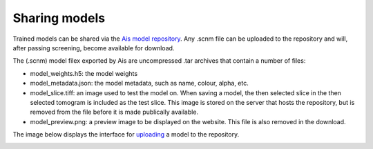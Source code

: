 Sharing models
__________

Trained models can be shared via the `Ais model repository <https://www.aiscryoet.org>`_. Any .scnm file can be uploaded to the repository and will, after passing screening, become available for download.

The (.scnm) model filex exported by Ais are uncompressed .tar archives that contain a number of files:

* model_weights.h5: the model weights
* model_metadata.json: the model metadata, such as name, colour, alpha, etc.
* model_slice.tiff: an image used to test the model on. When saving a model, the then selected slice in the then selected tomogram is included as the test slice. This image is stored on the server that hosts the repository, but is removed from the file before it is made publically available.
* model_preview.png: a preview image to be displayed on the website. This file is also removed in the download.

The image below displays the interface for `uploading <https://www.aiscryoet.org/upload>`_ a model to the repository.

.. image:: ./res/repository_1.PNG
   :alt: Ais repository upload page
   :align: center
   :width: 50%